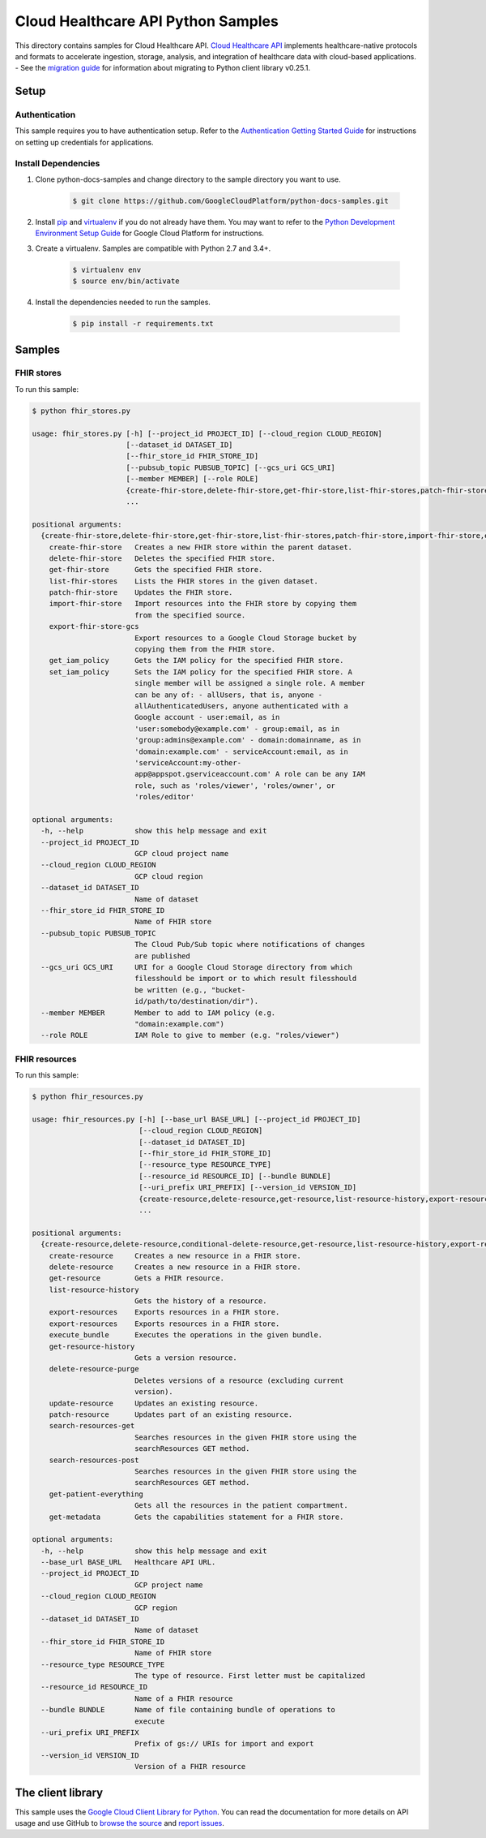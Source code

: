 .. This file is automatically generated. Do not edit this file directly.

Cloud Healthcare API Python Samples
===============================================================================

.. image:: https://gstatic.com/cloudssh/images/open-btn.png
   :target: https://console.cloud.google.com/cloudshell/open?git_repo=https://github.com/GoogleCloudPlatform/python-docs-samples&page=editor&open_in_editor=healthcare/api-client/fhir/README.rst


This directory contains samples for Cloud Healthcare API. `Cloud Healthcare API`_ implements healthcare-native protocols and formats to accelerate ingestion, storage, analysis, and integration of healthcare data with cloud-based applications.
- See the `migration guide`_ for information about migrating to Python client library v0.25.1.

.. _migration guide: https://cloud.google.com/vision/docs/python-client-migration




.. _Cloud Healthcare API: https://cloud.google.com/healthcare/docs

Setup
-------------------------------------------------------------------------------


Authentication
++++++++++++++

This sample requires you to have authentication setup. Refer to the
`Authentication Getting Started Guide`_ for instructions on setting up
credentials for applications.

.. _Authentication Getting Started Guide:
    https://cloud.google.com/docs/authentication/getting-started

Install Dependencies
++++++++++++++++++++

#. Clone python-docs-samples and change directory to the sample directory you want to use.

    .. code-block:: bash

        $ git clone https://github.com/GoogleCloudPlatform/python-docs-samples.git

#. Install `pip`_ and `virtualenv`_ if you do not already have them. You may want to refer to the `Python Development Environment Setup Guide`_ for Google Cloud Platform for instructions.

   .. _Python Development Environment Setup Guide:
       https://cloud.google.com/python/setup

#. Create a virtualenv. Samples are compatible with Python 2.7 and 3.4+.

    .. code-block:: bash

        $ virtualenv env
        $ source env/bin/activate

#. Install the dependencies needed to run the samples.

    .. code-block:: bash

        $ pip install -r requirements.txt

.. _pip: https://pip.pypa.io/
.. _virtualenv: https://virtualenv.pypa.io/

Samples
-------------------------------------------------------------------------------

FHIR stores
+++++++++++++++++++++++++++++++++++++++++++++++++++++++++++++++++++++++++++++++

.. image:: https://gstatic.com/cloudssh/images/open-btn.png
   :target: https://console.cloud.google.com/cloudshell/open?git_repo=https://github.com/GoogleCloudPlatform/python-docs-samples&page=editor&open_in_editor=healthcare/api-client/fhir/fhir_stores.py,healthcare/api-client/fhir/README.rst




To run this sample:

.. code-block:: bash

    $ python fhir_stores.py

    usage: fhir_stores.py [-h] [--project_id PROJECT_ID] [--cloud_region CLOUD_REGION]
                          [--dataset_id DATASET_ID]
                          [--fhir_store_id FHIR_STORE_ID]
                          [--pubsub_topic PUBSUB_TOPIC] [--gcs_uri GCS_URI]
                          [--member MEMBER] [--role ROLE]
                          {create-fhir-store,delete-fhir-store,get-fhir-store,list-fhir-stores,patch-fhir-store,import-fhir-store,export-fhir-store-gcs,get_iam_policy,set_iam_policy}
                          ...

    positional arguments:
      {create-fhir-store,delete-fhir-store,get-fhir-store,list-fhir-stores,patch-fhir-store,import-fhir-store,export-fhir-store-gcs,get_iam_policy,set_iam_policy}
        create-fhir-store   Creates a new FHIR store within the parent dataset.
        delete-fhir-store   Deletes the specified FHIR store.
        get-fhir-store      Gets the specified FHIR store.
        list-fhir-stores    Lists the FHIR stores in the given dataset.
        patch-fhir-store    Updates the FHIR store.
        import-fhir-store   Import resources into the FHIR store by copying them
                            from the specified source.
        export-fhir-store-gcs
                            Export resources to a Google Cloud Storage bucket by
                            copying them from the FHIR store.
        get_iam_policy      Gets the IAM policy for the specified FHIR store.
        set_iam_policy      Sets the IAM policy for the specified FHIR store. A
                            single member will be assigned a single role. A member
                            can be any of: - allUsers, that is, anyone -
                            allAuthenticatedUsers, anyone authenticated with a
                            Google account - user:email, as in
                            'user:somebody@example.com' - group:email, as in
                            'group:admins@example.com' - domain:domainname, as in
                            'domain:example.com' - serviceAccount:email, as in
                            'serviceAccount:my-other-
                            app@appspot.gserviceaccount.com' A role can be any IAM
                            role, such as 'roles/viewer', 'roles/owner', or
                            'roles/editor'

    optional arguments:
      -h, --help            show this help message and exit
      --project_id PROJECT_ID
                            GCP cloud project name
      --cloud_region CLOUD_REGION
                            GCP cloud region
      --dataset_id DATASET_ID
                            Name of dataset
      --fhir_store_id FHIR_STORE_ID
                            Name of FHIR store
      --pubsub_topic PUBSUB_TOPIC
                            The Cloud Pub/Sub topic where notifications of changes
                            are published
      --gcs_uri GCS_URI     URI for a Google Cloud Storage directory from which
                            filesshould be import or to which result filesshould
                            be written (e.g., "bucket-
                            id/path/to/destination/dir").
      --member MEMBER       Member to add to IAM policy (e.g.
                            "domain:example.com")
      --role ROLE           IAM Role to give to member (e.g. "roles/viewer")



FHIR resources
+++++++++++++++++++++++++++++++++++++++++++++++++++++++++++++++++++++++++++++++

.. image:: https://gstatic.com/cloudssh/images/open-btn.png
   :target: https://console.cloud.google.com/cloudshell/open?git_repo=https://github.com/GoogleCloudPlatform/python-docs-samples&page=editor&open_in_editor=healthcare/api-client/fhir/fhir_resources.py,healthcare/api-client/fhir/README.rst




To run this sample:

.. code-block:: bash

    $ python fhir_resources.py

    usage: fhir_resources.py [-h] [--base_url BASE_URL] [--project_id PROJECT_ID]
                             [--cloud_region CLOUD_REGION]
                             [--dataset_id DATASET_ID]
                             [--fhir_store_id FHIR_STORE_ID]
                             [--resource_type RESOURCE_TYPE]
                             [--resource_id RESOURCE_ID] [--bundle BUNDLE]
                             [--uri_prefix URI_PREFIX] [--version_id VERSION_ID]
                             {create-resource,delete-resource,get-resource,list-resource-history,export-resources,execute_bundle,get-resource-history,delete-resource-purge,update-resource,patch-resource,search-resources-get,search-resources-post,get-patient-everything,get-metadata}
                             ...

    positional arguments:
      {create-resource,delete-resource,conditional-delete-resource,get-resource,list-resource-history,export-resources,execute_bundle,get-resource-history,delete-resource-purge,update-resource,conditional-update-resource,patch-resource,conditional-patch-resource,search-resources-get,search-resources-post,get-patient-everything,get-metadata}
        create-resource     Creates a new resource in a FHIR store.
        delete-resource     Creates a new resource in a FHIR store.
        get-resource        Gets a FHIR resource.
        list-resource-history
                            Gets the history of a resource.
        export-resources    Exports resources in a FHIR store.
        export-resources    Exports resources in a FHIR store.
        execute_bundle      Executes the operations in the given bundle.
        get-resource-history
                            Gets a version resource.
        delete-resource-purge
                            Deletes versions of a resource (excluding current
                            version).
        update-resource     Updates an existing resource.
        patch-resource      Updates part of an existing resource.
        search-resources-get
                            Searches resources in the given FHIR store using the
                            searchResources GET method.
        search-resources-post
                            Searches resources in the given FHIR store using the
                            searchResources GET method.
        get-patient-everything
                            Gets all the resources in the patient compartment.
        get-metadata        Gets the capabilities statement for a FHIR store.

    optional arguments:
      -h, --help            show this help message and exit
      --base_url BASE_URL   Healthcare API URL.
      --project_id PROJECT_ID
                            GCP project name
      --cloud_region CLOUD_REGION
                            GCP region
      --dataset_id DATASET_ID
                            Name of dataset
      --fhir_store_id FHIR_STORE_ID
                            Name of FHIR store
      --resource_type RESOURCE_TYPE
                            The type of resource. First letter must be capitalized
      --resource_id RESOURCE_ID
                            Name of a FHIR resource
      --bundle BUNDLE       Name of file containing bundle of operations to
                            execute
      --uri_prefix URI_PREFIX
                            Prefix of gs:// URIs for import and export
      --version_id VERSION_ID
                            Version of a FHIR resource





The client library
-------------------------------------------------------------------------------

This sample uses the `Google Cloud Client Library for Python`_.
You can read the documentation for more details on API usage and use GitHub
to `browse the source`_ and  `report issues`_.

.. _Google Cloud Client Library for Python:
    https://googlecloudplatform.github.io/google-cloud-python/
.. _browse the source:
    https://github.com/GoogleCloudPlatform/google-cloud-python
.. _report issues:
    https://github.com/GoogleCloudPlatform/google-cloud-python/issues


.. _Google Cloud SDK: https://cloud.google.com/sdk/

